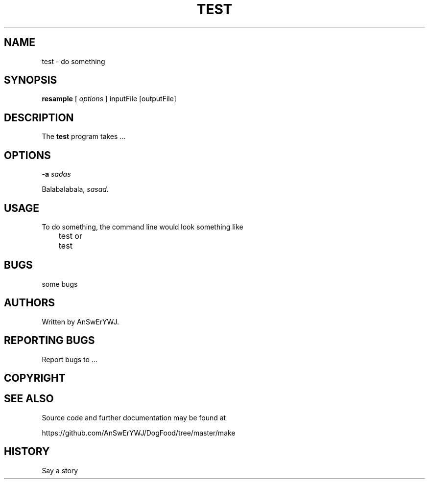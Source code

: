 .\" this is note
.TH TEST 1 "9 FEB 2017" "ANSWERYWJ"
.SH NAME
test \- do something

.SH SYNOPSIS
\fBresample\fR 
[
.I options
]
inputFile
[outputFile]

.SH DESCRIPTION
The \fBtest\fR program takes ...

.SH OPTIONS

.BI \-a " sadas"

Balabalabala,
.IR sasad.

.SH USAGE
To do something, the command
line would look something like

	test
or
	test

.SH BUGS
some bugs 

.SH AUTHORS
Written by AnSwErYWJ.

.SH REPORTING BUGS 
Report bugs to ...

.SH COPYRIGHT

.SH SEE ALSO
Source code and further documentation may be found at

    https://github.com/AnSwErYWJ/DogFood/tree/master/make

.SH HISTORY
Say a story
